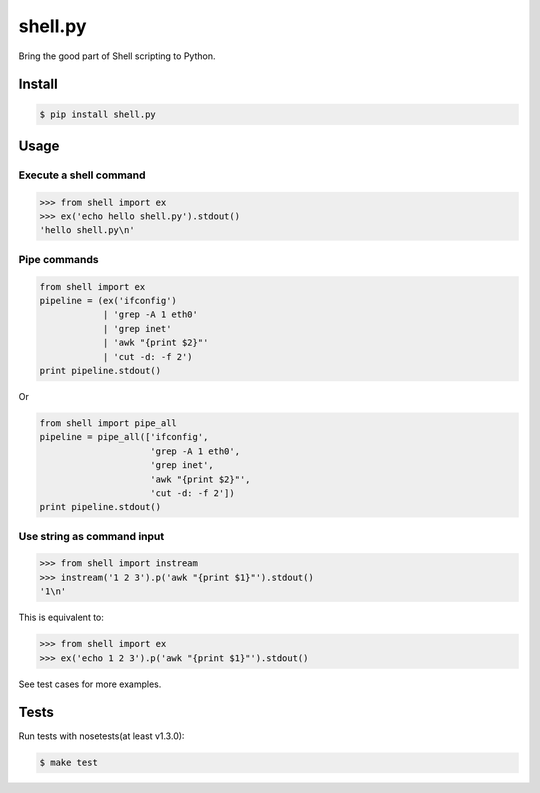 shell.py
========

.. image:: https://badge.fury.io/py/shell.py.svg
    :target: http://badge.fury.io/py/shell.py

.. image:: https://travis-ci.org/houqp/shell.py.svg?branch=master
    :target: https://travis-ci.org/houqp/shell.py

Bring the good part of Shell scripting to Python.


Install
-------

.. code-block:: bash

    $ pip install shell.py


Usage
-----

Execute a shell command
.......................

.. code-block:: python

    >>> from shell import ex
    >>> ex('echo hello shell.py').stdout()
    'hello shell.py\n'


Pipe commands
.............

.. code-block:: python

    from shell import ex
    pipeline = (ex('ifconfig')
                | 'grep -A 1 eth0'
                | 'grep inet'
                | 'awk "{print $2}"'
                | 'cut -d: -f 2')
    print pipeline.stdout()

Or

.. code-block:: python

    from shell import pipe_all
    pipeline = pipe_all(['ifconfig',
                         'grep -A 1 eth0',
                         'grep inet',
                         'awk "{print $2}"',
                         'cut -d: -f 2'])
    print pipeline.stdout()


Use string as command input
...........................

.. code-block:: python

    >>> from shell import instream
    >>> instream('1 2 3').p('awk "{print $1}"').stdout()
    '1\n'

This is equivalent to:

.. code-block:: python

    >>> from shell import ex
    >>> ex('echo 1 2 3').p('awk "{print $1}"').stdout()


See test cases for more examples.


Tests
-----

Run tests with nosetests(at least v1.3.0):

.. code-block:: bash

    $ make test


